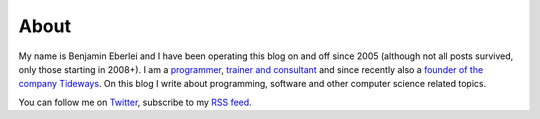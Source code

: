 About
=====

My name is Benjamin Eberlei and I have been operating this blog on and off
since 2005 (although not all posts survived, only those starting in 2008+). I
am a `programmer <https://github.com/beberlei>`_, `trainer and consultant
<https://qafoo.com>`_ and since recently also a `founder of the company
Tideways <https://tideways.io>`_. On this blog I write about programming,
software and other computer science related topics.

You can follow me on `Twitter <https://twitter.com>`_, subscribe to my `RSS
feed <http://beberlei.de/rss.xml>`_. 
